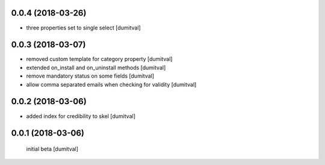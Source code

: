 0.0.4 (2018-03-26)
------------------
* three properties set to single select [dumitval]

0.0.3 (2018-03-07)
------------------
* removed custom template for category property [dumitval]
* extended on_install and on_uninstall methods [dumitval]
* remove mandatory status on some fields [dumitval]
* allow comma separated emails when checking for validity [dumitval]

0.0.2 (2018-03-06)
------------------
* added index for credibility to skel [dumitval]

0.0.1 (2018-03-06)
------------------
 initial beta [dumitval]
